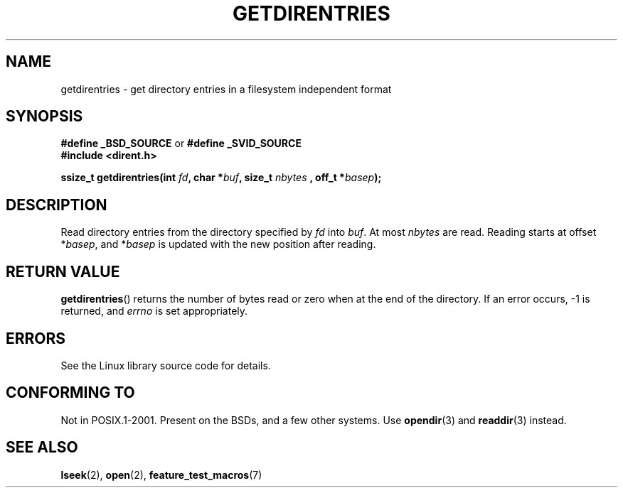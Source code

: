 .\" Hey Emacs! This file is -*- nroff -*- source.
.\"
.\" Copyright 1993 Rickard E. Faith (faith@cs.unc.edu)
.\" Portions extracted from /usr/include/dirent.h are:
.\"                    Copyright 1991, 1992 Free Software Foundation
.\"
.\" Permission is granted to make and distribute verbatim copies of this
.\" manual provided the copyright notice and this permission notice are
.\" preserved on all copies.
.\"
.\" Permission is granted to copy and distribute modified versions of this
.\" manual under the conditions for verbatim copying, provided that the
.\" entire resulting derived work is distributed under the terms of a
.\" permission notice identical to this one.
.\" 
.\" Since the Linux kernel and libraries are constantly changing, this
.\" manual page may be incorrect or out-of-date.  The author(s) assume no
.\" responsibility for errors or omissions, or for damages resulting from
.\" the use of the information contained herein.  The author(s) may not
.\" have taken the same level of care in the production of this manual,
.\" which is licensed free of charge, as they might when working
.\" professionally.
.\" 
.\" Formatted or processed versions of this manual, if unaccompanied by
.\" the source, must acknowledge the copyright and authors of this work.
.\"
.TH GETDIRENTRIES 3 1993-07-22 "BSD/MISC" "Linux Programmer's Manual"
.SH NAME
getdirentries \- get directory entries in a filesystem independent format
.SH SYNOPSIS
.B #define _BSD_SOURCE
or
.B #define _SVID_SOURCE
.br
.B #include <dirent.h>
.sp
.BI "ssize_t getdirentries(int " fd ", char *" buf ", size_t " nbytes
.BI ", off_t *" basep );
.SH DESCRIPTION
Read directory entries from the directory specified by
.I fd
into
.IR buf .
At most
.I nbytes
are read.  Reading starts at offset
.RI * basep ,
and
.RI * basep
is updated with the new position after reading.
.SH "RETURN VALUE"
.BR getdirentries ()
returns the number of bytes read or zero when at the end of the directory.
If an error occurs, \-1 is returned, and
.I errno
is set appropriately.
.SH ERRORS
See the Linux library source code for details.
.SH "CONFORMING TO"
Not in POSIX.1-2001.  Present on the BSDs, and a few other systems.
Use
.BR opendir (3)
and 
.BR readdir (3)
instead.
.SH "SEE ALSO"
.BR lseek (2),
.BR open (2),
.BR feature_test_macros (7)

